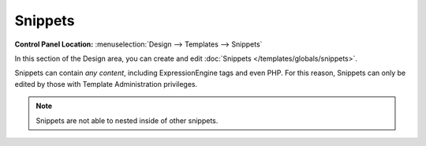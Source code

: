 Snippets
========

.. rst-class:: cp-path

**Control Panel Location:** :menuselection:`Design --> Templates --> Snippets`

In this section of the Design area, you can create and edit
:doc:`Snippets </templates/globals/snippets>`.

|Design Snippets|

Snippets can contain *any content*, including ExpressionEngine tags and
even PHP. For this reason, Snippets can only be edited by those with
Template Administration privileges.

.. note:: Snippets are not able to nested inside of other snippets.

.. |Design Snippets| image:: ../../../images/design_snippets.png
